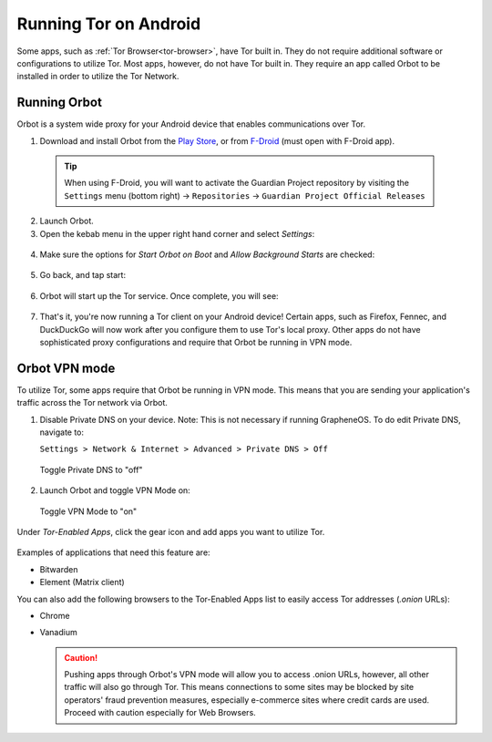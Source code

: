 .. _tor-android:

======================
Running Tor on Android
======================

Some apps, such as :ref:`Tor Browser<tor-browser>`, have Tor built in. They do not require additional software or configurations to utilize Tor. Most apps, however, do not have Tor built in. They require an app called Orbot to be installed in order to utilize the Tor Network.

  .. youtube:: b__mVfN-BP8
    :width: 100%

Running Orbot
-------------

Orbot is a system wide proxy for your Android device that enables communications over Tor.

1. Download and install Orbot from the `Play Store <https://play.google.com/store/apps/details?id=org.torproject.android>`_, or from `F-Droid <https://f-droid.org/packages/org.torproject.android>`_ (must open with F-Droid app).

  .. tip:: When using F-Droid, you will want to activate the Guardian Project repository by visiting the ``Settings`` menu (bottom right) -> ``Repositories`` -> ``Guardian Project Official Releases``

2. Launch Orbot.

3. Open the kebab menu in the upper right hand corner and select `Settings`:

  .. figure:: /_static/images/tor/orbot_menu.png
    :width: 50%
    :alt: Orbot menu

4. Make sure the options for `Start Orbot on Boot` and `Allow Background Starts` are checked:

  .. figure:: /_static/images/tor/orbot_settings.png
    :width: 50%
    :alt: Orbot settings

5. Go back, and tap start:

  .. figure:: /_static/images/tor/orbot_start.png
    :width: 50%
    :alt: Orbot start

6. Orbot will start up the Tor service. Once complete, you will see:

  .. figure:: /_static/images/tor/orbot_started.png
    :width: 50%
    :alt: Orbot started

7. That's it, you're now running a Tor client on your Android device! Certain apps, such as Firefox, Fennec, and DuckDuckGo will now work after you configure them to use Tor's local proxy.  Other apps do not have sophisticated proxy configurations and require that Orbot be running in VPN mode.

Orbot VPN mode
--------------

To utilize Tor, some apps require that Orbot be running in VPN mode.  This means that you are sending your application's traffic across the Tor network via Orbot.

1. Disable Private DNS on your device. Note: This is not necessary if running GrapheneOS.  To do edit Private DNS, navigate to:

   ``Settings > Network & Internet > Advanced > Private DNS > Off``

  .. figure:: /_static/images/tor/private_dns_off.png
    :width: 50%
    :alt: Private DNS off

  Toggle Private DNS to "off"

2. Launch Orbot and toggle VPN Mode on:

  .. figure:: /_static/images/tor/orbot_vpn.png
    :width: 50%
    :alt: Orbot vpn mode

  Toggle VPN Mode to "on"

Under `Tor-Enabled Apps`, click the gear icon and add apps you want to utilize Tor.

  .. figure:: /_static/images/tor/orbot_apps.png
    :width: 50%
    :alt: Orbot apps

Examples of applications that need this feature are:

- Bitwarden
- Element (Matrix client)

You can also add the following browsers to the Tor-Enabled Apps list to easily access Tor addresses (`.onion` URLs):

- Chrome
- Vanadium

  .. caution:: Pushing apps through Orbot's VPN mode will allow you to access .onion URLs, however, all other traffic will also go through Tor.  This means connections to some sites may be blocked by site operators' fraud prevention measures, especially e-commerce sites where credit cards are used.  Proceed with caution especially for Web Browsers.